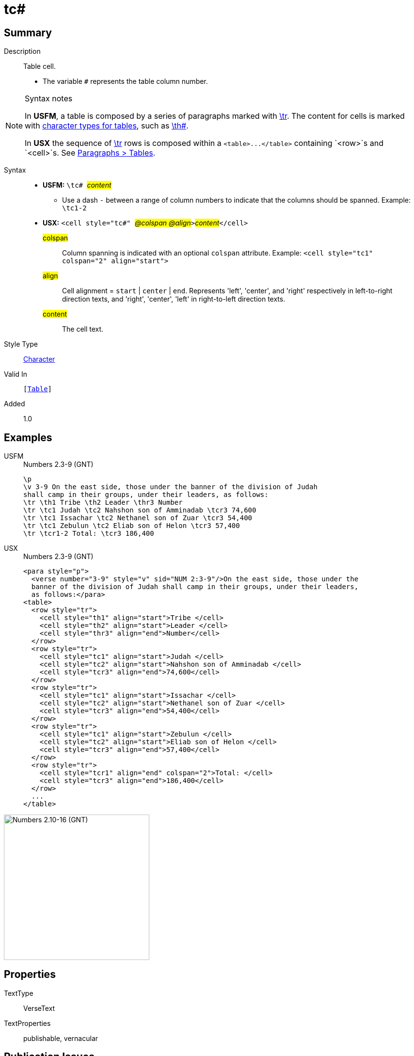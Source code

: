 = tc#
:description: Table cell
:url-repo: https://github.com/usfm-bible/tcdocs/blob/main/markers/char/th.adoc
:noindex:
ifndef::localdir[]
:source-highlighter: rouge
:localdir: ../
endif::[]
:imagesdir: {localdir}/images

// tag::public[]

== Summary

Description:: Table cell.
* The variable `#` represents the table column number.
[NOTE]
.Syntax notes
====
In *USFM*, a table is composed by a series of paragraphs marked with xref:para:tables/tr.adoc[\tr]. The content for cells is marked with xref:char:tables/index.adoc[character types for tables], such as xref:char:tables/th.adoc[\th#].

In *USX* the sequence of xref:para:tables/tr.adoc[\tr] rows is composed within a `+<table>...</table>+` containing `<row>`s and `<cell>`s. See xref:para:tables/index.adoc[Paragraphs > Tables].
====
Syntax::
* *USFM:* ``++\tc# ++``#__content__#
** Use a dash `-` between a range of column numbers to indicate that the columns should be spanned. Example: `\tc1-2`
* *USX:* ``++<cell style="tc#" ++``#__@colspan @align__#``++>++``#__content__#``++</cell>++``
#colspan#::: Column spanning is indicated with an optional `colspan` attribute. Example: `+<cell style="tc1" colspan="2" align="start">+`
#align#::: Cell alignment = `start` | `center` | `end`. Represents 'left', 'center', and 'right' respectively in left-to-right direction texts, and 'right', 'center', 'left' in right-to-left direction texts.
#content#::: The cell text.
Style Type:: xref:char:index.adoc[Character]
Valid In:: `[xref:para:tables/index.adoc[Table]]`
Added:: 1.0

== Examples

[tabs]
======
USFM::
+
.Numbers 2.3-9 (GNT)
[source#src-usfm-char-tc_1,usfm,highlight=5..8]
----
\p
\v 3-9 On the east side, those under the banner of the division of Judah 
shall camp in their groups, under their leaders, as follows:
\tr \th1 Tribe \th2 Leader \thr3 Number
\tr \tc1 Judah \tc2 Nahshon son of Amminadab \tcr3 74,600
\tr \tc1 Issachar \tc2 Nethanel son of Zuar \tcr3 54,400
\tr \tc1 Zebulun \tc2 Eliab son of Helon \tcr3 57,400
\tr \tcr1-2 Total: \tcr3 186,400
----
USX::
+
.Numbers 2.3-9 (GNT)
[source#src-usx-char-tc_1,xml,highlight=12..13;17..18;22..23]
----
<para style="p">
  <verse number="3-9" style="v" sid="NUM 2:3-9"/>On the east side, those under the
  banner of the division of Judah shall camp in their groups, under their leaders,
  as follows:</para>
<table>
  <row style="tr">
    <cell style="th1" align="start">Tribe </cell>
    <cell style="th2" align="start">Leader </cell>
    <cell style="thr3" align="end">Number</cell>
  </row>
  <row style="tr">
    <cell style="tc1" align="start">Judah </cell>
    <cell style="tc2" align="start">Nahshon son of Amminadab </cell>
    <cell style="tcr3" align="end">74,600</cell>
  </row>
  <row style="tr">
    <cell style="tc1" align="start">Issachar </cell>
    <cell style="tc2" align="start">Nethanel son of Zuar </cell>
    <cell style="tcr3" align="end">54,400</cell>
  </row>
  <row style="tr">
    <cell style="tc1" align="start">Zebulun </cell>
    <cell style="tc2" align="start">Eliab son of Helon </cell>
    <cell style="tcr3" align="end">57,400</cell>
  </row>
  <row style="tr">
    <cell style="tcr1" align="end" colspan="2">Total: </cell>
    <cell style="tcr3" align="end">186,400</cell>
  </row>
  ...
</table>
----
======

image::char/tc_1.jpg[Numbers 2.10-16 (GNT),300]

== Properties

TextType:: VerseText
TextProperties:: publishable, vernacular

== Publication Issues

// end::public[]

== Discussion
